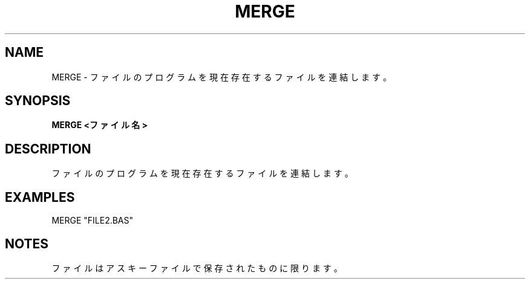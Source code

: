 .TH "MERGE" "1" "2025-05-29" "MSX-BASIC" "User Commands"
.SH NAME
MERGE \- ファイルのプログラムを現在存在するファイルを連結します。

.SH SYNOPSIS
.B MERGE <ファイル名>

.SH DESCRIPTION
.PP
ファイルのプログラムを現在存在するファイルを連結します。

.SH EXAMPLES
.PP
MERGE "FILE2.BAS"

.SH NOTES
.PP
.PP
ファイルはアスキーファイルで保存されたものに限ります。
